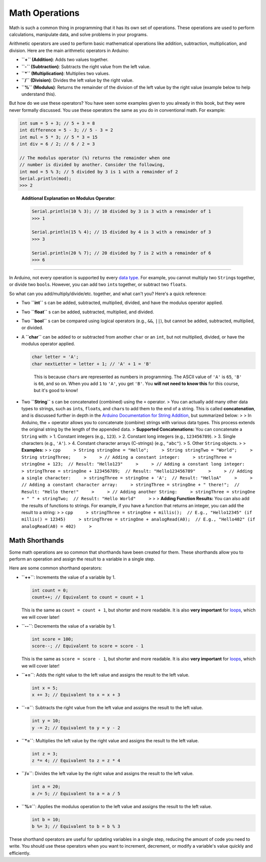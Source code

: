 Math Operations
===============

Math is such a common thing in programming that it has its own set of
operations. These operations are used to perform calculations,
manipulate data, and solve problems in your programs.

Arithmetic operators are used to perform basic mathematical operations
like addition, subtraction, multiplication, and division. Here are the
main arithmetic operators in Arduino:

- **``+`` (Addition)**: Adds two values together.
- **``-`` (Subtraction)**: Subtracts the right value from the left
  value.
- **``*`` (Multiplication)**: Multiplies two values.
- **``/`` (Division)**: Divides the left value by the right value.
- **``%`` (Modulus)**: Returns the remainder of the division of the left
  value by the right value (example below to help understand this).

But how do we use these operators? You have seen some examples given to
you already in this book, but they were never formally discussed. You
use these operators the same as you do in conventional math. For
example:

.. code:: cpp

  int sum = 5 + 3; // 5 + 3 = 8
  int difference = 5 - 3; // 5 - 3 = 2
  int mul = 5 * 3; // 5 * 3 = 15
  int div = 6 / 2; // 6 / 2 = 3

  // The modulus operator (%) returns the remainder when one
  // number is divided by another. Consider the following,
  int mod = 5 % 3; // 5 divided by 3 is 1 with a remainder of 2
  Serial.println(mod);
  >>> 2

..

   **Additional Explanation on Modulus Operator**:

   .. code:: cpp

      Serial.println(10 % 3); // 10 divided by 3 is 3 with a remainder of 1
      >>> 1

      Serial.println(15 % 4); // 15 divided by 4 is 3 with a remainder of 3
      >>> 3

      Serial.println(20 % 7); // 20 divided by 7 is 2 with a remainder of 6
      >>> 6

--------------

In Arduino, not every operation is supported by every `data
type <#data-types>`__. For example, you cannot multiply two
``String``\ s together, or divide two ``bool``\ s. However, you can add
two ``int``\ s together, or subtract two ``float``\ s.

So what can you add/multiply/divide/etc. together, and what can't you?
Here's a quick reference:

- Two **``int``** s can be added, subtracted, multiplied, divided, and
  have the modulus operator applied.

- Two **``float``** s can be added, subtracted, multiplied, and divided.

- Two **``bool``** s can be compared using logical operators (e.g.,
  ``&&``, ``||``), but cannot be added, subtracted, multiplied, or
  divided.

- A **``char``** can be added to or subtracted from another ``char`` or
  an ``int``, but not multiplied, divided, or have the modulus operator
  applied.

  .. code:: cpp

     char letter = 'A';
     char nextLetter = letter + 1; // 'A' + 1 = 'B'

  ..

     This is because ``char``\ s are represented as numbers in
     programming. The ASCII value of ``'A'`` is ``65``, ``'B'`` is
     ``66``, and so on. When you add ``1`` to ``'A'``, you get ``'B'``.
     You **will not need to know this** for this course, but it's good
     to know!

- Two **``String``** s can be concatenated (combined) using the ``+``
  operator. > You can actually add many other data types to strings,
  such as ``int``\ s, ``float``\ s, and ``char``\ s to add them to the
  end of a string. This is called **concatenation**, and is discussed
  further in depth in the `Arduino Documentation for String
  Addition <https://docs.arduino.cc/built-in-examples/strings/StringAdditionOperator/>`__,
  but summarized below: > > In Arduino, the + operator allows you to
  concatenate (combine) strings with various data types. This process
  extends the original string by the length of the appended data. >
  **Supported Concatenations:** You can concatenate a ``String`` with: >
  1. Constant integers (e.g., ``123``). > 2. Constant long integers
  (e.g., ``123456789``). > 3. Single characters (e.g., ``'A'``). > 4.
  Constant character arrays (C-strings) (e.g., ``"abc"``). > 5. Other
  ``String`` objects. > > **Examples:** > >
  ``cpp     > String stringOne = "Hello";     > String stringTwo = "World";     > String stringThree;     >     > // Adding a constant integer:     > stringThree = stringOne + 123;  // Result: "Hello123"     >     > // Adding a constant long integer:     > stringThree = stringOne + 123456789;  // Result: "Hello123456789"     >     > // Adding a single character:     > stringThree = stringOne + 'A';  // Result: "HelloA"     >     > // Adding a constant character array:     > stringThree = stringOne + " there!";  // Result: "Hello there!"     >     > // Adding another String:     > stringThree = stringOne + " " + stringTwo;  // Result: "Hello World"     >``
  > > **Adding Function Results:** You can also add the results of
  functions to strings. For example, if you have a function that returns
  an integer, you can add the result to a string: > >
  ``cpp     > stringThree = stringOne + millis();  // E.g., "Hello12345" (if millis() = 12345)     > stringThree = stringOne + analogRead(A0);  // E.g., "Hello402" (if analogRead(A0) = 402)     >``

Math Shorthands
~~~~~~~~~~~~~~~

Some math operations are so common that shorthands have been created for
them. These shorthands allow you to perform an operation and assign the
result to a variable in a single step.

Here are some common shorthand operators:

- **``++``**: Increments the value of a variable by 1.

  .. code:: cpp

     int count = 0;
     count++; // Equivalent to count = count + 1

  This is the same as ``count = count + 1``, but shorter and more
  readable. It is also **very important** for
  `loops <#loops-in-arduino>`__, which we will cover later!

- **``--``**: Decrements the value of a variable by 1.

  .. code:: cpp

     int score = 100;
     score--; // Equivalent to score = score - 1

  This is the same as ``score = score - 1``, but shorter and more
  readable. It is also **very important** for
  `loops <#loops-in-arduino>`__, which we will cover later!

- **``+=``**: Adds the right value to the left value and assigns the
  result to the left value.

  .. code:: cpp

     int x = 5;
     x += 3; // Equivalent to x = x + 3

- **``-=``**: Subtracts the right value from the left value and assigns
  the result to the left value.

  .. code:: cpp

     int y = 10;
     y -= 2; // Equivalent to y = y - 2

- **``*=``**: Multiplies the left value by the right value and assigns
  the result to the left value.

  .. code:: cpp

     int z = 3;
     z *= 4; // Equivalent to z = z * 4

- **``/=``**: Divides the left value by the right value and assigns the
  result to the left value.

  .. code:: cpp

     int a = 20;
     a /= 5; // Equivalent to a = a / 5

- **``%=``**: Applies the modulus operation to the left value and
  assigns the result to the left value.

  .. code:: cpp

     int b = 10;
     b %= 3; // Equivalent to b = b % 3

These shorthand operators are useful for updating variables in a single
step, reducing the amount of code you need to write. You should use
these operators when you want to increment, decrement, or modify a
variable's value quickly and efficiently.